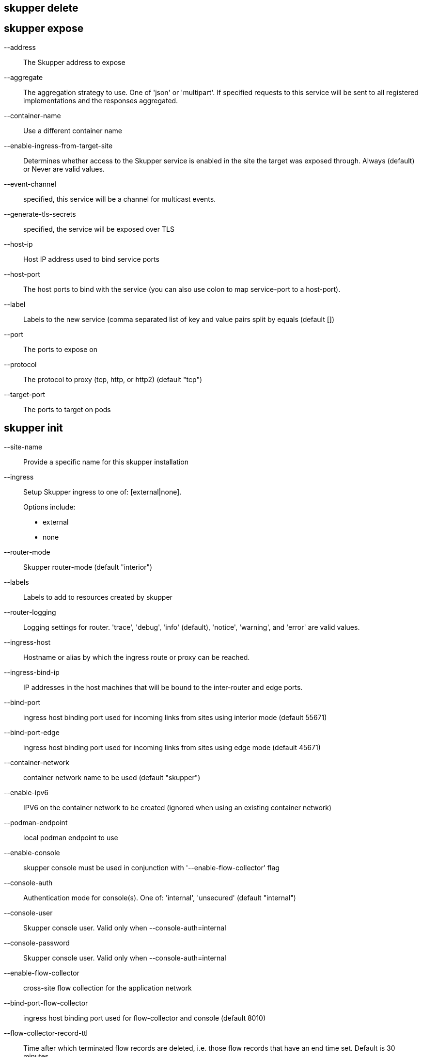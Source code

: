 == skupper delete

== skupper expose

--address::
+
--
The Skupper address to expose
--

--aggregate::
+
--
The aggregation strategy to use. One of 'json' or 'multipart'. If specified requests to this service will be sent to all registered implementations and the responses aggregated.
--

--container-name::
+
--
Use a different container name
--

--enable-ingress-from-target-site::
+
--
Determines whether access to the Skupper service is enabled in the site the target was exposed through. Always (default) or Never are valid values.
--

--event-channel::
+
--
specified, this service will be a channel for multicast events.
--

--generate-tls-secrets::
+
--
specified, the service will be exposed over TLS
--

--host-ip::
+
--
Host IP address used to bind service ports
--

--host-port::
+
--
The host ports to bind with the service (you can also use colon to map service-port to a host-port).
--

--label::
+
--
Labels to the new service (comma separated list of key and value pairs split by equals (default [])
--

--port::
+
--
The ports to expose on
--

--protocol::
+
--
The protocol to proxy (tcp, http, or http2) (default "tcp")
--

--target-port::
+
--
The ports to target on pods
--

== skupper init

--site-name::
+
--
Provide a specific name for this skupper installation
--

--ingress::
+
--
Setup Skupper ingress to one of: [external|none].

Options include:

* external
* none
--

--router-mode::
+
--
Skupper router-mode (default "interior")
--

--labels::
+
--
Labels to add to resources created by skupper
--

--router-logging::
+
--
Logging settings for router. 'trace', 'debug', 'info' (default), 'notice', 'warning', and 'error' are valid values.
--

--ingress-host::
+
--
Hostname or alias by which the ingress route or proxy can be reached.
--

--ingress-bind-ip::
+
--
IP addresses in the host machines that will be bound to the inter-router and edge ports.
--

--bind-port::
+
--
ingress host binding port used for incoming links from sites using interior mode (default 55671)
--

--bind-port-edge::
+
--
ingress host binding port used for incoming links from sites using edge mode (default 45671)
--

--container-network::
+
--
container network name to be used (default "skupper")
--

--enable-ipv6::
+
--
IPV6 on the container network to be created (ignored when using an existing container network)
--

--podman-endpoint::
+
--
local podman endpoint to use
--

--enable-console::
+
--
skupper console must be used in conjunction with '--enable-flow-collector' flag
--

--console-auth::
+
--
Authentication mode for console(s). One of: 'internal', 'unsecured' (default "internal")
--

--console-user::
+
--
Skupper console user. Valid only when --console-auth=internal
--

--console-password::
+
--
Skupper console user. Valid only when --console-auth=internal
--

--enable-flow-collector::
+
--
cross-site flow collection for the application network
--

--bind-port-flow-collector::
+
--
ingress host binding port used for flow-collector and console (default 8010)
--

--flow-collector-record-ttl::
+
--
Time after which terminated flow records are deleted, i.e. those flow records that have an end time set. Default is 30 minutes.
--

--timeout::
+
--
Configurable timeout for site initialization (default 2m0s)
--

== skupper link create

--cost::
+
--
Specify a cost for this link. (default 1)
--

--name::
+
--
Provide a specific name for the link (used when deleting it)
--

== skupper link delete

== skupper link status

--wait::
+
--
The number of seconds to wait for links to become connected
--

== skupper link

== skupper revoke-access

== skupper service bind

--target-port::
+
--
The port the target is listening on (you can also use colon to map source-port to a target-port).
--

--tls-trust::
+
--
K8s secret name with the CA to expose the service over TLS
--

== skupper service create

--aggregate::
+
--
The aggregation strategy to use. One of 'json' or 'multipart'. If specified requests to this service will be sent to all registered implementations and the responses aggregated.
--

--bridge-image::
+
--
The image to use for a bridge running external to the skupper router
--

--container-name::
+
--
Use a different container name
--

--enable-ingress::
+
--
Determines whether access to the Skupper service is enabled in this site. Valid values are Always (default) or Never.
--

--event-channel::
+
--
specified, this service will be a channel for multicast events.
--

--generate-tls-secrets::
+
--
specified, the service communication will be encrypted using TLS
--

--host-ip::
+
--
Host IP address used to bind service ports
--

--host-port::
+
--
The host ports to bind with the service (you can also use colon to map service-port to a host-port).
--

--label::
+
--
Labels to the new service (comma separated list of key and value pairs split by equals (default [])
--

--protocol::
+
--
The mapping in use for this service address (tcp, http, http2) (default "tcp")
--

--tls-cert::
+
--
K8s secret name with custom certificates to encrypt the communication using TLS
--

== skupper service delete

== skupper service status

--show-labels::
+
--
service labels
--

== skupper service unbind

== skupper service

== skupper status

== skupper token create

--ingress-host::
+
--
Hostname or alias by which the ingress route or proxy can be reached
--

--name::
+
--
Provide a specific identity as which connecting skupper installation will be authenticated (default "skupper")
--

== skupper token

== skupper unexpose

--address::
+
--
Skupper address the target was exposed as
--

== skupper update

--dry-run::
+
--
prints the tasks to be performed, but does not run any action
--

--timeout::
+
--
Configurable timeout for site update (default 2m0s)
--

--verbose::
+
--
tasks and post tasks being executed
--

== skupper version manifest

== skupper version

== skupper

